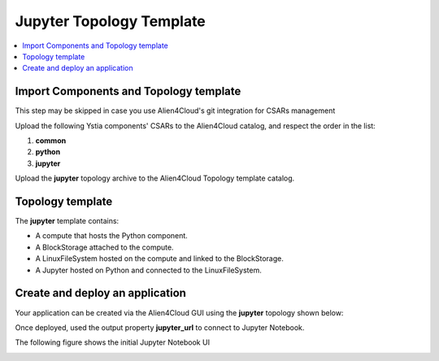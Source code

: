 .. _jupyter_topo_section:

*************************
Jupyter Topology Template
*************************

.. contents::
    :local:
    :depth: 3


Import Components and Topology template
----------------------------------------

This step may be skipped in case you use Alien4Cloud's git integration for CSARs management

Upload the following Ystia components' CSARs to the Alien4Cloud catalog, and respect the order in the list:

#. **common**
#. **python**
#. **jupyter**

Upload the **jupyter** topology archive to the Alien4Cloud Topology template catalog.


Topology template
-----------------

The **jupyter** template contains:

- A compute that hosts the Python component.

- A BlockStorage attached to the compute.

- A LinuxFileSystem hosted on the compute and linked to the BlockStorage.

- A Jupyter hosted on Python and connected to the LinuxFileSystem.


Create and deploy an application
--------------------------------
Your application can be created via the Alien4Cloud GUI using the **jupyter** topology shown below:

.. image:: docs/images/jupyter_topo.png
   :name: elk_geonames_figure
   :scale: 100
   :align: center

Once deployed, used the output property **jupyter_url** to connect to Jupyter Notebook.

The following figure shows the initial Jupyter Notebook UI

.. image:: docs/images/jupyter_notebook_ui.png
    :name: jupyter_notebook_ui
    :scale: 100
    :align: center


